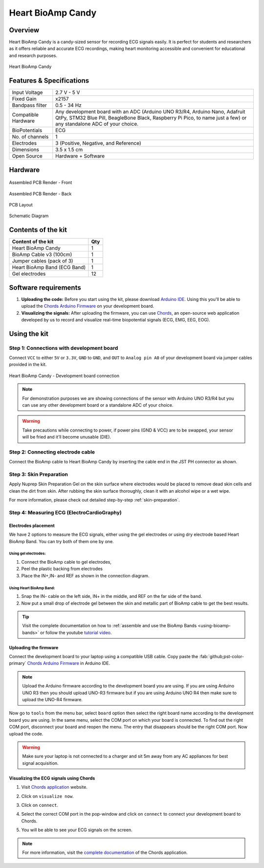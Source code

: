 .. _heart-bioamp-candy:

Heart BioAmp Candy
#####################

Overview
*********

Heart BioAmp Candy is a candy-sized sensor for recording ECG signals easily. It is perfect for students and researchers 
as it offers reliable and accurate ECG recordings, making heart monitoring accessible and convenient for educational and 
research purposes.

.. figure:: media/candy-angled.*
    :width: 100%
    :align: center
    :alt: Heart BioAmp Candy

    Heart BioAmp Candy
Features & Specifications
*****************************

+---------------------+----------------------------------------------------------------------------------------------------------------------------------------------------------------------------------------------------+
| Input Voltage       | 2.7 V - 5 V                                                                                                                                                                                        |
+---------------------+----------------------------------------------------------------------------------------------------------------------------------------------------------------------------------------------------+
| Fixed Gain          | x2157                                                                                                                                                                                              |
+---------------------+----------------------------------------------------------------------------------------------------------------------------------------------------------------------------------------------------+
| Bandpass filter     | 0.5 - 34 Hz                                                                                                                                                                                        |
+---------------------+----------------------------------------------------------------------------------------------------------------------------------------------------------------------------------------------------+
| Compatible Hardware | Any development board with an ADC (Arduino UNO R3/R4, Arduino Nano, Adafruit QtPy, STM32 Blue Pill, BeagleBone Black, Raspberry Pi Pico, to name just a few) or any standalone ADC of your choice. |
+---------------------+----------------------------------------------------------------------------------------------------------------------------------------------------------------------------------------------------+
| BioPotentials       | ECG                                                                                                                                                                                                |
+---------------------+----------------------------------------------------------------------------------------------------------------------------------------------------------------------------------------------------+
| No. of channels     | 1                                                                                                                                                                                                  |
+---------------------+----------------------------------------------------------------------------------------------------------------------------------------------------------------------------------------------------+
| Electrodes          | 3 (Positive, Negative, and Reference)                                                                                                                                                              |
+---------------------+----------------------------------------------------------------------------------------------------------------------------------------------------------------------------------------------------+
| Dimensions          | 3.5 x 1.5 cm                                                                                                                                                                                       |
+---------------------+----------------------------------------------------------------------------------------------------------------------------------------------------------------------------------------------------+
| Open Source         | Hardware + Software                                                                                                                                                                                |
+---------------------+----------------------------------------------------------------------------------------------------------------------------------------------------------------------------------------------------+

Hardware
*************


.. figure:: media/-heart-bioamp-candy-front.*
    :width: 800
    :align: center
    :alt: Heart BioAmp Candy

    Assembled PCB Render - Front
    
.. figure:: media/candy-back.*
    :width: 800
    :align: center
    :alt: Heart BioAmp Candy

    Assembled PCB Render - Back

.. figure:: media/candy-dimensions.*
    :width: 800
    :align: center
    :alt: Heart BioAmp Candy Dimensions

    PCB Layout

.. figure:: media/candy-schematic.*
    :width: 800
    :align: center
    :alt: Heart BioAmp Candy Schematic

    Schematic Diagram

Contents of the kit
********************

+------------------------------+-----+
| Content of the kit           | Qty |
+==============================+=====+
| Heart BioAmp Candy           | 1   |
+------------------------------+-----+
| BioAmp Cable v3 (100cm)      | 1   |
+------------------------------+-----+
| Jumper cables (pack of 3)    | 1   |
+------------------------------+-----+
| Heart BioAmp Band (ECG Band) | 1   |
+------------------------------+-----+
| Gel electrodes               | 12  |
+------------------------------+-----+

.. figure:: media/candy-kit-contents.*
    :align: center
    :alt: kit contents

Software requirements
**********************

1. **Uploading the code:** Before you start using the kit, please download `Arduino IDE <https://www.arduino.cc/en/software>`_. Using this you'll be able to upload the `Chords Arduino Firmware <https://github.com/upsidedownlabs/Chords-Arduino-Firmware>`_ on your development board.
2. **Visualizing the signals:** After uploading the firmware, you can use `Chords <https://chords.upsidedownlabs.tech/>`_, an open-source web application developed by us to record and visualize real-time biopotential signals (ECG, EMG, EEG, EOG).

Using the kit
****************

Step 1: Connections with development board
============================================

Connect ``VCC`` to either ``5V`` or ``3.3V``, ``GND`` to ``GND``, and ``OUT`` to ``Analog pin A0`` of your development board via jumper cables provided in the kit.

.. figure:: media/development-board-connections.*
    :align: center
    :width: 100%
    :alt: Heart BioAmp Candy - Development board connection
    
    Heart BioAmp Candy - Development board connection
.. note:: For demonstration purposes we are showing connections of the sensor with Arduino UNO R3/R4 but you can use any other development board or a standalone ADC of your choice.

.. warning:: Take precautions while connecting to power, if power pins (GND & VCC) are to be swapped, your sensor will be fried and it’ll become unusable (DIE).

Step 2: Connecting electrode cable
========================================

Connect the BioAmp cable to Heart BioAmp Candy by inserting the cable end in the JST PH connector as shown.

.. figure:: media/electrode-cable-connections.*
    :width: 100%
    :align: center

Step 3: Skin Preparation
===============================================

Apply Nuprep Skin Preparation Gel on the skin surface where electrodes would be placed to remove dead skin cells and clean the dirt from skin. After rubbing the skin surface thoroughly, clean it with an alcohol wipe or a wet wipe.

For more information, please check out detailed step-by-step :ref:`skin-preparation`.

Step 4: Measuring ECG (ElectroCardioGraphy)
===============================================

Electrodes placement
-----------------------

We have 2 options to measure the ECG signals, either using the gel electrodes or using dry electrode based Heart BioAmp Band. You can try both of them one by one.

Using gel electrodes:
+++++++++++++++++++++++++++

1. Connect the BioAmp cable to gel electrodes,
2. Peel the plastic backing from electrodes
3. Place the IN+,IN- and REF as shown in the connection diagram.

.. figure:: media/ecg-using-gel-electrodes.*
    :align: center
    :alt: Using Heart BioAmp Candy to measure ECG with gel electrodes

Using Heart BioAmp Band:
++++++++++++++++++++++++++

1. Snap the IN- cable on the left side, IN+ in the middle, and REF on the far side of the band.
2. Now put a small drop of electrode gel between the skin and metallic part of BioAmp cable to get the best results.

.. figure:: media/ecg-using-band.*
    :align: center
    :alt: Using Heart BioAmp Candy to measure ECG with Heart BioAmp Band

.. tip:: Visit the complete documentation on how to :ref:`assemble and use the BioAmp Bands <using-bioamp-bands>` or follow the youtube `tutorial video <https://youtu.be/fr5iORsVyUM>`_.

Uploading the firmware
------------------------

Connect the development board to your laptop using a compatible USB cable. Copy paste the :fab:`github;pst-color-primary` `Chords Arduino Firmware <https://github.com/upsidedownlabs/Chords-Arduino-Firmware>`_ in Arduino IDE.

.. figure:: media/chords-arduino-firmware.*
    :align: center
    :alt: Chords Arduino firmware

.. note:: Upload the Arduino firmware according to the development board you are using. If you are using Arduino UNO R3 then you should upload UNO-R3 firmware but if you are using Arduino UNO R4 then make sure to upload the UNO-R4 firmware.


Now go to ``tools`` from the menu bar, select ``board`` option then select the right board name according to the development board you are using. In the same menu, select the COM port on which your board is connected. To find out the right COM port, disconnect your board and reopen the menu. The entry that disappears should be the right COM port. Now upload the code.

.. warning:: Make sure your laptop is not connected to a charger and sit 5m away from any AC appliances for best signal acquisition.

Visualizing the ECG signals using Chords
------------------------------------------- 

1. Visit `Chords application <https://chords.upsidedownlabs.tech/>`_ website.
2. Click on ``visualize now``.
3. Click on ``connect``.
4. Select the correct COM port in the pop-window and click on ``connect`` to connect your development board to Chords.
5. You will be able to see your ECG signals on the screen.
   
   .. figure:: media/ecg-signals-using-candy.*
      :align: center
      :alt: ECG signals using Heart BioAmp Candy

.. note:: For more information, visit the `complete documentation <https://docs.upsidedownlabs.tech/software/chords/index.html>`_ of the Chords application.

